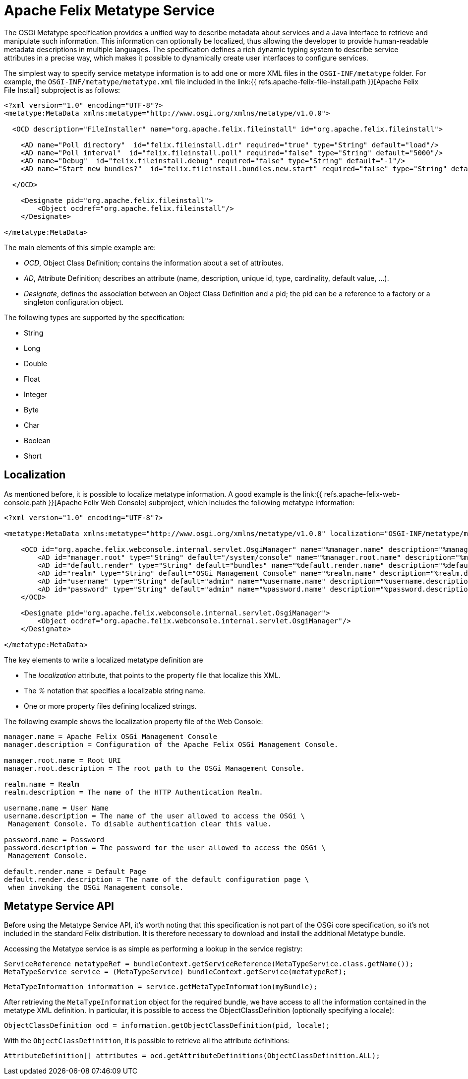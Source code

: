 = Apache Felix Metatype Service

The OSGi Metatype specification provides a unified way to describe metadata about services and a Java interface to retrieve and manipulate such information.
This information can optionally be localized, thus allowing the developer to provide human-readable metadata descriptions in multiple languages.
The specification defines a rich dynamic typing system to describe service attributes in a precise way, which makes it possible to dynamically create user interfaces to configure services.

The simplest way to specify service metatype information is to add one or more XML files in the `OSGI-INF/metatype` folder.
For example, the `OSGI-INF/metatype/metatype.xml` file included in the link:{{ refs.apache-felix-file-install.path }}[Apache Felix File Install] subproject is as follows:

....
<?xml version="1.0" encoding="UTF-8"?>
<metatype:MetaData xmlns:metatype="http://www.osgi.org/xmlns/metatype/v1.0.0">

  <OCD description="FileInstaller" name="org.apache.felix.fileinstall" id="org.apache.felix.fileinstall">

    <AD name="Poll directory"  id="felix.fileinstall.dir" required="true" type="String" default="load"/>
    <AD name="Poll interval"  id="felix.fileinstall.poll" required="false" type="String" default="5000"/>
    <AD name="Debug"  id="felix.fileinstall.debug" required="false" type="String" default="-1"/>
    <AD name="Start new bundles?"  id="felix.fileinstall.bundles.new.start" required="false" type="String" default="true"/>

  </OCD>

    <Designate pid="org.apache.felix.fileinstall">
        <Object ocdref="org.apache.felix.fileinstall"/>
    </Designate>

</metatype:MetaData>
....

The main elements of this simple example are:

* _OCD_, Object Class Definition;
contains the information about a set of attributes.
* _AD_, Attribute Definition;
describes an attribute (name, description, unique id, type, cardinality, default value, ...).
* _Designate_, defines the association between an Object Class Definition and a pid;
the pid can be a reference to a factory or a singleton configuration object.

The following types are supported by the specification:

* String
* Long
* Double
* Float
* Integer
* Byte
* Char
* Boolean
* Short

== Localization

As mentioned before, it is possible to localize metatype information.
A good example is the link:{{ refs.apache-felix-web-console.path }}[Apache Felix Web Console] subproject, which includes the following metatype information:

....
<?xml version="1.0" encoding="UTF-8"?>

<metatype:MetaData xmlns:metatype="http://www.osgi.org/xmlns/metatype/v1.0.0" localization="OSGI-INF/metatype/metatype">

    <OCD id="org.apache.felix.webconsole.internal.servlet.OsgiManager" name="%manager.name" description="%manager.description">
        <AD id="manager.root" type="String" default="/system/console" name="%manager.root.name" description="%manager.root.description"/>
        <AD id="default.render" type="String" default="bundles" name="%default.render.name" description="%default.render.description"/>
        <AD id="realm" type="String" default="OSGi Management Console" name="%realm.name" description="%realm.description"/>
        <AD id="username" type="String" default="admin" name="%username.name" description="%username.description"/>
        <AD id="password" type="String" default="admin" name="%password.name" description="%password.description"/>
    </OCD>

    <Designate pid="org.apache.felix.webconsole.internal.servlet.OsgiManager">
        <Object ocdref="org.apache.felix.webconsole.internal.servlet.OsgiManager"/>
    </Designate>

</metatype:MetaData>
....

The key elements to write a localized metatype definition are

* The _localization_ attribute, that points to the property file that localize this XML.
* The _%_ notation that specifies a localizable string name.
* One or more property files defining localized strings.

The following example shows the localization property file of the Web Console:

....
manager.name = Apache Felix OSGi Management Console
manager.description = Configuration of the Apache Felix OSGi Management Console.

manager.root.name = Root URI
manager.root.description = The root path to the OSGi Management Console.

realm.name = Realm
realm.description = The name of the HTTP Authentication Realm.

username.name = User Name
username.description = The name of the user allowed to access the OSGi \
 Management Console. To disable authentication clear this value.

password.name = Password
password.description = The password for the user allowed to access the OSGi \
 Management Console.

default.render.name = Default Page
default.render.description = The name of the default configuration page \
 when invoking the OSGi Management console.
....

== Metatype Service API

Before using the Metatype Service API, it's worth noting that this specification is not part of the OSGi core specification, so it's not included in the standard Felix distribution.
It is therefore necessary to download and install the additional Metatype bundle.

Accessing the Metatype service is as simple as performing a lookup in the service registry:

   ServiceReference metatypeRef = bundleContext.getServiceReference(MetaTypeService.class.getName());
   MetaTypeService service = (MetaTypeService) bundleContext.getService(metatypeRef);

   MetaTypeInformation information = service.getMetaTypeInformation(myBundle);

After retrieving the `MetaTypeInformation` object for the required bundle, we have access to all the information contained in the metatype XML definition.
In particular, it is possible to access the ObjectClassDefinition (optionally specifying a locale):

   ObjectClassDefinition ocd = information.getObjectClassDefinition(pid, locale);

With the `ObjectClassDefinition`, it is possible to retrieve all the attribute definitions:

   AttributeDefinition[] attributes = ocd.getAttributeDefinitions(ObjectClassDefinition.ALL);
